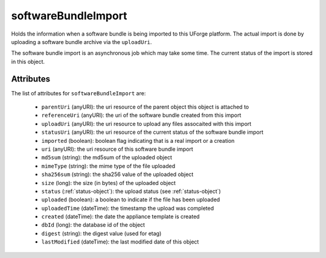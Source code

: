 .. Copyright FUJITSU LIMITED 2016-2019

.. _softwarebundleimport-object:

softwareBundleImport
====================

Holds the information when a software bundle is being imported to this UForge platform. The actual import is done by uploading a software bundle archive via the ``uploadUri``.

The software bundle import is an asynchronous job which may take some time. The current status of the import is stored in this object.

Attributes
~~~~~~~~~~

The list of attributes for ``softwareBundleImport`` are:

	* ``parentUri`` (anyURI): the uri resource of the parent object this object is attached to
	* ``referenceUri`` (anyURI): the uri of the software bundle created from this import
	* ``uploadUri`` (anyURI): the uri resource to upload any files assocaited with this import
	* ``statusUri`` (anyURI): the uri resource of the current status of the software bundle import
	* ``imported`` (boolean): boolean flag indicating that is a real import or a creation
	* ``uri`` (anyURI): the uri resource of this software bundle import
	* ``md5sum`` (string): the md5sum of the uploaded object
	* ``mimeType`` (string): the mime type of the file uploaded
	* ``sha256sum`` (string): the sha256 value of the uploaded object
	* ``size`` (long): the size (in bytes) of the uploaded object
	* ``status`` (:ref:`status-object`): the upload status (see :ref:`status-object`)
	* ``uploaded`` (boolean): a boolean to indicate if the file has been uploaded
	* ``uploadedTime`` (dateTime): the timestamp the upload was completed
	* ``created`` (dateTime): the date the appliance template is created
	* ``dbId`` (long): the database id of the object
	* ``digest`` (string): the digest value (used for etag)
	* ``lastModified`` (dateTime): the last modified date of this object



